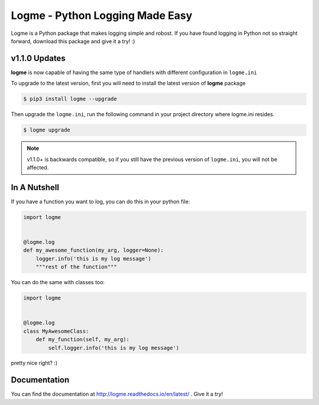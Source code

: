 ================================
Logme - Python Logging Made Easy
================================

.. image:: https://badge.fury.io/py/logme.svg
    :target: https://pypi.org/project/logme/

.. image:: https://travis-ci.org/BNMetrics/logme.svg?branch=master
    :target: https://travis-ci.org/BNMetrics/logme

.. image:: https://codecov.io/gh/BNMetrics/logme/branch/master/graph/badge.svg
  :target: https://codecov.io/gh/BNMetrics/logme

.. image:: https://readthedocs.org/projects/logme/badge/?version=latest
    :target: http://logme.readthedocs.io/en/latest/?badge=latest
    :alt: Documentation Status

Logme is a Python package that makes logging simple and robost. If you have found
logging in Python not so straight forward, download this package and give it a try! :)


v1.1.0 Updates
--------------

**logme** is now capable of having the same type of handlers with different configuration in ``logme.ini``

To upgrade to the latest version, first you will need to install the latest version of **logme** package

.. code-block:: bash

    $ pip3 install logme --upgrade


Then upgrade the ``logme.ini``, run the following command in your project directory where logme.ini resides.

.. code-block:: bash

    $ logme upgrade


.. note:: v1.1.0+ is backwards compatible, so if you still have the previous version of ``logme.ini``, you will not be affected.


In A Nutshell
-------------

If you have a function you want to log, you can do this in your python file:

.. code-block:: python

    import logme


    @logme.log
    def my_awesome_function(my_arg, logger=None):
        logger.info('this is my log message')
        """rest of the function"""


You can do the same with classes too:

.. code-block:: python

    import logme


    @logme.log
    class MyAwesomeClass:
        def my_function(self, my_arg):
            self.logger.info('this is my log message')



pretty nice right? :)

Documentation
-------------

You can find the documentation at http://logme.readthedocs.io/en/latest/ .
Give it a try!

